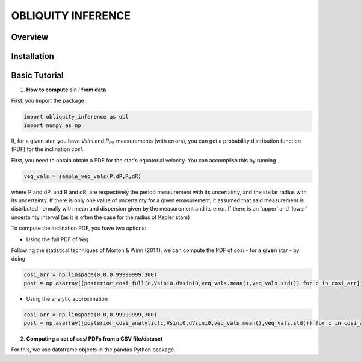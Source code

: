 OBLIQUITY INFERENCE
==================================================

Overview
--------

Installation
--------


Basic Tutorial
--------

1. **How to compute** *sin I* **from data**

First, you import the package
   
.. code:: python
	  
   import obliquity_inference as obl
   import numpy as np
   
If, for a given star, you have *VsinI* and *P*:sub:`rot` measurements (with errors), you can get a probability distribution function (PDF) for the inclination *cosI*.

First, you need to obtain obtain a PDF for the star's equatorial velocity. You can accomplish this
by running

.. code:: python

   veq_vals = sample_veq_vals(P,dP,R,dR)

where P and dP, and R and dR, are respectively the period measurement with its uncertainty, and the stellar radius with its uncertainty. If there is only one value of uncertainty for a given emasurement, it assumed that said measurement is distributed normally with mean and dispersion given by the measurement and its error. If there is an 'upper' and 'lower' uncertainty interval (as it is often the case for the radius of Kepler stars)

To compute the inclination PDF, you have two options:

- Using the full PDF of *Veq*

Following the statistical techniques of Morton & Winn (2014), we can compute the PDF of
*cosI* - for a **given** star - by doing

.. code:: python

   cosi_arr = np.linspace(0.0,0.99999999,300)
   post = np.asarray([posterior_cosi_full(c,Vsini0,dVsini0,veq_vals.mean(),veq_vals.std()) for c in cosi_arr])

  
- Using the analytic approximation

.. code:: python

   cosi_arr = np.linspace(0.0,0.99999999,300)
   post = np.asarray([posterior_cosi_analytic(c,Vsini0,dVsini0,veq_vals.mean(),veq_vals.std()) for c in cosi_arr])


2. **Computing a set of** *cosI* **PDFs from a CSV file/dataset**

For this, we use dataframe objects in the pandas Python package.

.. code:: python
   import pandas as pd
